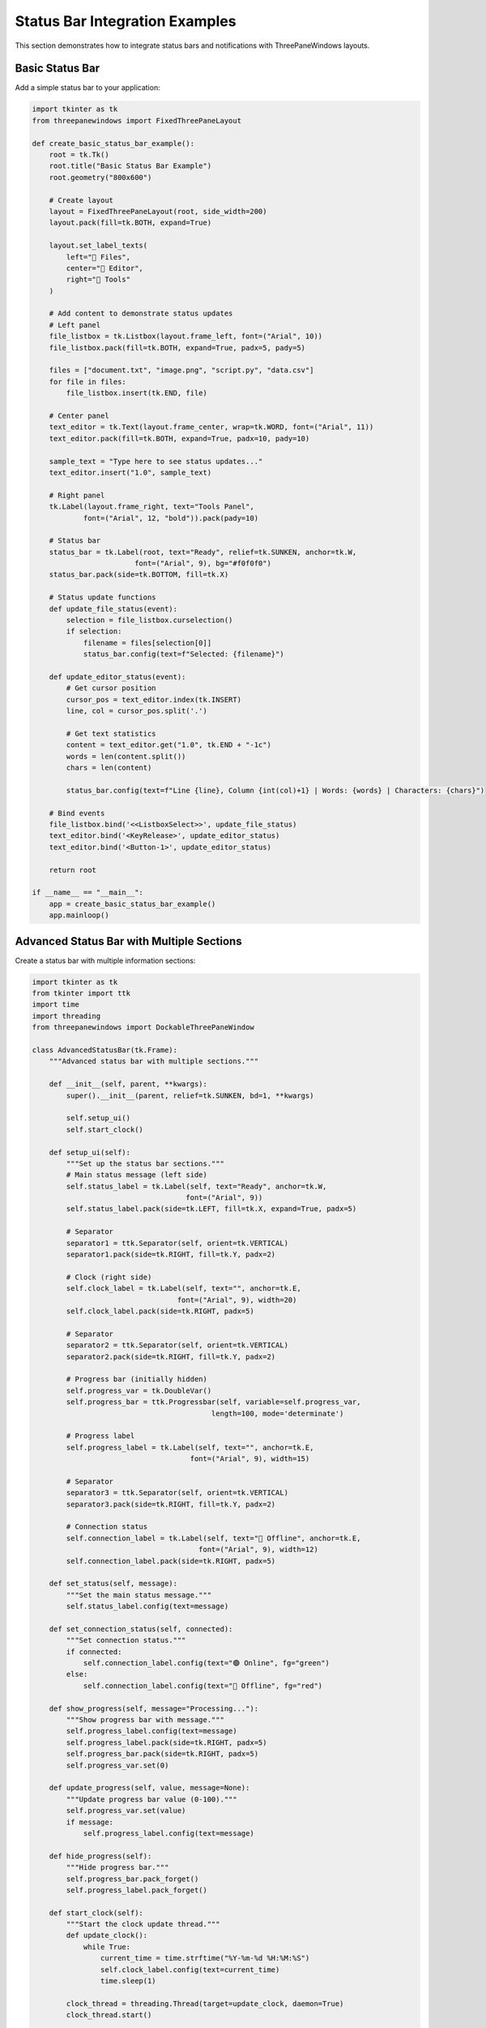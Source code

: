 Status Bar Integration Examples
===============================

This section demonstrates how to integrate status bars and notifications with ThreePaneWindows layouts.

Basic Status Bar
----------------

Add a simple status bar to your application:

.. code-block:: python

    import tkinter as tk
    from threepanewindows import FixedThreePaneLayout

    def create_basic_status_bar_example():
        root = tk.Tk()
        root.title("Basic Status Bar Example")
        root.geometry("800x600")

        # Create layout
        layout = FixedThreePaneLayout(root, side_width=200)
        layout.pack(fill=tk.BOTH, expand=True)

        layout.set_label_texts(
            left="📁 Files",
            center="📝 Editor",
            right="🔧 Tools"
        )

        # Add content to demonstrate status updates
        # Left panel
        file_listbox = tk.Listbox(layout.frame_left, font=("Arial", 10))
        file_listbox.pack(fill=tk.BOTH, expand=True, padx=5, pady=5)
        
        files = ["document.txt", "image.png", "script.py", "data.csv"]
        for file in files:
            file_listbox.insert(tk.END, file)

        # Center panel
        text_editor = tk.Text(layout.frame_center, wrap=tk.WORD, font=("Arial", 11))
        text_editor.pack(fill=tk.BOTH, expand=True, padx=10, pady=10)
        
        sample_text = "Type here to see status updates..."
        text_editor.insert("1.0", sample_text)

        # Right panel
        tk.Label(layout.frame_right, text="Tools Panel", 
                font=("Arial", 12, "bold")).pack(pady=10)

        # Status bar
        status_bar = tk.Label(root, text="Ready", relief=tk.SUNKEN, anchor=tk.W,
                            font=("Arial", 9), bg="#f0f0f0")
        status_bar.pack(side=tk.BOTTOM, fill=tk.X)

        # Status update functions
        def update_file_status(event):
            selection = file_listbox.curselection()
            if selection:
                filename = files[selection[0]]
                status_bar.config(text=f"Selected: {filename}")

        def update_editor_status(event):
            # Get cursor position
            cursor_pos = text_editor.index(tk.INSERT)
            line, col = cursor_pos.split('.')
            
            # Get text statistics
            content = text_editor.get("1.0", tk.END + "-1c")
            words = len(content.split())
            chars = len(content)
            
            status_bar.config(text=f"Line {line}, Column {int(col)+1} | Words: {words} | Characters: {chars}")

        # Bind events
        file_listbox.bind('<<ListboxSelect>>', update_file_status)
        text_editor.bind('<KeyRelease>', update_editor_status)
        text_editor.bind('<Button-1>', update_editor_status)

        return root

    if __name__ == "__main__":
        app = create_basic_status_bar_example()
        app.mainloop()

Advanced Status Bar with Multiple Sections
-------------------------------------------

Create a status bar with multiple information sections:

.. code-block:: python

    import tkinter as tk
    from tkinter import ttk
    import time
    import threading
    from threepanewindows import DockableThreePaneWindow

    class AdvancedStatusBar(tk.Frame):
        """Advanced status bar with multiple sections."""
        
        def __init__(self, parent, **kwargs):
            super().__init__(parent, relief=tk.SUNKEN, bd=1, **kwargs)
            
            self.setup_ui()
            self.start_clock()
            
        def setup_ui(self):
            """Set up the status bar sections."""
            # Main status message (left side)
            self.status_label = tk.Label(self, text="Ready", anchor=tk.W, 
                                        font=("Arial", 9))
            self.status_label.pack(side=tk.LEFT, fill=tk.X, expand=True, padx=5)
            
            # Separator
            separator1 = ttk.Separator(self, orient=tk.VERTICAL)
            separator1.pack(side=tk.RIGHT, fill=tk.Y, padx=2)
            
            # Clock (right side)
            self.clock_label = tk.Label(self, text="", anchor=tk.E, 
                                      font=("Arial", 9), width=20)
            self.clock_label.pack(side=tk.RIGHT, padx=5)
            
            # Separator
            separator2 = ttk.Separator(self, orient=tk.VERTICAL)
            separator2.pack(side=tk.RIGHT, fill=tk.Y, padx=2)
            
            # Progress bar (initially hidden)
            self.progress_var = tk.DoubleVar()
            self.progress_bar = ttk.Progressbar(self, variable=self.progress_var, 
                                              length=100, mode='determinate')
            
            # Progress label
            self.progress_label = tk.Label(self, text="", anchor=tk.E, 
                                         font=("Arial", 9), width=15)
            
            # Separator
            separator3 = ttk.Separator(self, orient=tk.VERTICAL)
            separator3.pack(side=tk.RIGHT, fill=tk.Y, padx=2)
            
            # Connection status
            self.connection_label = tk.Label(self, text="🔴 Offline", anchor=tk.E,
                                           font=("Arial", 9), width=12)
            self.connection_label.pack(side=tk.RIGHT, padx=5)
            
        def set_status(self, message):
            """Set the main status message."""
            self.status_label.config(text=message)
            
        def set_connection_status(self, connected):
            """Set connection status."""
            if connected:
                self.connection_label.config(text="🟢 Online", fg="green")
            else:
                self.connection_label.config(text="🔴 Offline", fg="red")
                
        def show_progress(self, message="Processing..."):
            """Show progress bar with message."""
            self.progress_label.config(text=message)
            self.progress_label.pack(side=tk.RIGHT, padx=5)
            self.progress_bar.pack(side=tk.RIGHT, padx=5)
            self.progress_var.set(0)
            
        def update_progress(self, value, message=None):
            """Update progress bar value (0-100)."""
            self.progress_var.set(value)
            if message:
                self.progress_label.config(text=message)
                
        def hide_progress(self):
            """Hide progress bar."""
            self.progress_bar.pack_forget()
            self.progress_label.pack_forget()
            
        def start_clock(self):
            """Start the clock update thread."""
            def update_clock():
                while True:
                    current_time = time.strftime("%Y-%m-%d %H:%M:%S")
                    self.clock_label.config(text=current_time)
                    time.sleep(1)
                    
            clock_thread = threading.Thread(target=update_clock, daemon=True)
            clock_thread.start()

    def create_advanced_status_bar_example():
        """Example with advanced status bar."""
        root = tk.Tk()
        root.title("Advanced Status Bar Example")
        root.geometry("1000x700")

        def build_file_manager(frame):
            """Build file manager panel."""
            tk.Label(frame, text="📁 File Manager", 
                    font=("Arial", 11, "bold")).pack(pady=5)
            
            # File operations
            operations_frame = tk.Frame(frame)
            operations_frame.pack(fill=tk.X, padx=5, pady=5)
            
            tk.Button(operations_frame, text="📂 Open", 
                     command=lambda: simulate_file_operation("Opening file...")).pack(
                         side=tk.LEFT, padx=2)
            tk.Button(operations_frame, text="💾 Save", 
                     command=lambda: simulate_file_operation("Saving file...")).pack(
                         side=tk.LEFT, padx=2)
            tk.Button(operations_frame, text="🔄 Sync", 
                     command=lambda: simulate_sync_operation()).pack(
                         side=tk.LEFT, padx=2)
            
            # File list
            file_tree = ttk.Treeview(frame)
            file_tree.pack(fill=tk.BOTH, expand=True, padx=5, pady=5)
            
            # Sample files
            files = [
                ("📄 document.txt", "2.1 KB"),
                ("🖼️ image.png", "856 KB"),
                ("🐍 script.py", "4.2 KB"),
                ("📊 data.csv", "125 KB")
            ]
            
            for filename, size in files:
                file_tree.insert("", "end", text=filename, values=(size,))
                
            def on_file_select(event):
                selection = file_tree.selection()
                if selection:
                    item = file_tree.item(selection[0])
                    filename = item['text']
                    status_bar.set_status(f"Selected: {filename}")
                    
            file_tree.bind('<<TreeviewSelect>>', on_file_select)

        def build_editor(frame):
            """Build text editor panel."""
            # Editor toolbar
            toolbar = tk.Frame(frame, bg="#f0f0f0", height=35)
            toolbar.pack(fill=tk.X)
            toolbar.pack_propagate(False)
            
            tk.Label(toolbar, text="📝 Text Editor", font=("Arial", 11, "bold"),
                    bg="#f0f0f0").pack(side=tk.LEFT, padx=10, pady=8)
            
            # Word count button
            tk.Button(toolbar, text="📊 Word Count", 
                     command=lambda: show_word_count()).pack(side=tk.RIGHT, padx=10, pady=5)
            
            # Text editor
            global text_editor
            text_editor = tk.Text(frame, wrap=tk.WORD, font=("Arial", 11))
            text_editor.pack(fill=tk.BOTH, expand=True, padx=10, pady=10)
            
            sample_text = '''Welcome to the Advanced Status Bar Example!

This text editor demonstrates various status bar features:

1. Real-time cursor position tracking
2. Word and character count
3. File operation progress
4. Connection status monitoring
5. Live clock display

Try typing, selecting text, or using the file operations to see the status bar in action.

The status bar provides valuable feedback to users about the current state of the application and ongoing operations.'''
            
            text_editor.insert("1.0", sample_text)
            
            def on_text_change(event):
                # Update cursor position and text stats
                cursor_pos = text_editor.index(tk.INSERT)
                line, col = cursor_pos.split('.')
                
                content = text_editor.get("1.0", tk.END + "-1c")
                words = len(content.split())
                chars = len(content)
                
                status_bar.set_status(f"Line {line}, Col {int(col)+1} | Words: {words} | Chars: {chars}")
                
            text_editor.bind('<KeyRelease>', on_text_change)
            text_editor.bind('<Button-1>', on_text_change)
            
            def show_word_count():
                content = text_editor.get("1.0", tk.END + "-1c")
                words = len(content.split())
                chars = len(content)
                lines = content.count('\n') + 1
                
                tk.messagebox.showinfo("Word Count", 
                    f"Lines: {lines}\nWords: {words}\nCharacters: {chars}")

        def build_tools(frame):
            """Build tools panel."""
            tk.Label(frame, text="🔧 Tools", 
                    font=("Arial", 11, "bold")).pack(pady=10)
            
            # Connection controls
            connection_frame = tk.LabelFrame(frame, text="Connection", 
                                           font=("Arial", 10, "bold"))
            connection_frame.pack(fill=tk.X, padx=10, pady=10)
            
            tk.Button(connection_frame, text="🔌 Connect", 
                     command=lambda: toggle_connection(True)).pack(pady=5)
            tk.Button(connection_frame, text="🔌 Disconnect", 
                     command=lambda: toggle_connection(False)).pack(pady=5)
            
            # Processing controls
            process_frame = tk.LabelFrame(frame, text="Processing", 
                                        font=("Arial", 10, "bold"))
            process_frame.pack(fill=tk.X, padx=10, pady=10)
            
            tk.Button(process_frame, text="⚙️ Start Process", 
                     command=lambda: simulate_long_process()).pack(pady=5)
            tk.Button(process_frame, text="📊 Analyze Data", 
                     command=lambda: simulate_analysis()).pack(pady=5)

        # Create dockable window
        window = DockableThreePaneWindow(
            root,
            side_width=250,
            left_builder=build_file_manager,
            center_builder=build_editor,
            right_builder=build_tools
        )
        window.pack(fill=tk.BOTH, expand=True)

        # Create advanced status bar
        status_bar = AdvancedStatusBar(root)
        status_bar.pack(side=tk.BOTTOM, fill=tk.X)

        # Status bar operation functions
        def simulate_file_operation(message):
            """Simulate a file operation with progress."""
            status_bar.show_progress(message)
            
            def progress_update():
                for i in range(0, 101, 10):
                    status_bar.update_progress(i, f"{message} {i}%")
                    time.sleep(0.1)
                status_bar.hide_progress()
                status_bar.set_status("Operation completed")
                
            threading.Thread(target=progress_update, daemon=True).start()

        def simulate_sync_operation():
            """Simulate a sync operation."""
            status_bar.show_progress("Synchronizing...")
            
            def sync_update():
                steps = ["Connecting...", "Uploading...", "Downloading...", "Finalizing..."]
                for i, step in enumerate(steps):
                    progress = (i + 1) * 25
                    status_bar.update_progress(progress, step)
                    time.sleep(0.5)
                status_bar.hide_progress()
                status_bar.set_status("Sync completed successfully")
                
            threading.Thread(target=sync_update, daemon=True).start()

        def toggle_connection(connected):
            """Toggle connection status."""
            status_bar.set_connection_status(connected)
            if connected:
                status_bar.set_status("Connected to server")
            else:
                status_bar.set_status("Disconnected from server")

        def simulate_long_process():
            """Simulate a long-running process."""
            status_bar.show_progress("Processing data...")
            
            def process_update():
                for i in range(0, 101, 5):
                    status_bar.update_progress(i, f"Processing... {i}%")
                    time.sleep(0.2)
                status_bar.hide_progress()
                status_bar.set_status("Processing completed")
                
            threading.Thread(target=process_update, daemon=True).start()

        def simulate_analysis():
            """Simulate data analysis."""
            status_bar.show_progress("Analyzing...")
            
            def analysis_update():
                phases = ["Parsing data...", "Computing statistics...", "Generating report..."]
                for i, phase in enumerate(phases):
                    for j in range(0, 101, 20):
                        progress = (i * 100 + j) // 3
                        status_bar.update_progress(progress, phase)
                        time.sleep(0.1)
                status_bar.hide_progress()
                status_bar.set_status("Analysis completed")
                
            threading.Thread(target=analysis_update, daemon=True).start()

        # Initialize status
        status_bar.set_status("Application ready")
        status_bar.set_connection_status(False)

        return root

    if __name__ == "__main__":
        app = create_advanced_status_bar_example()
        app.mainloop()

Notification System Integration
-------------------------------

Add a notification system to your application:

.. code-block:: python

    import tkinter as tk
    from tkinter import ttk
    import time
    import threading
    from threepanewindows import FixedThreePaneLayout

    class NotificationSystem:
        """A notification system for the application."""
        
        def __init__(self, parent):
            self.parent = parent
            self.notifications = []
            self.notification_frame = None
            
        def show_notification(self, message, notification_type="info", duration=3000):
            """Show a notification message."""
            # Create notification frame if it doesn't exist
            if not self.notification_frame:
                self.notification_frame = tk.Frame(self.parent, bg="#333333")
                self.notification_frame.place(relx=1.0, rely=0.0, anchor="ne", x=-10, y=10)
            
            # Create notification
            notification = self.create_notification(message, notification_type)
            self.notifications.append(notification)
            
            # Position notifications
            self.position_notifications()
            
            # Auto-hide after duration
            if duration > 0:
                self.parent.after(duration, lambda: self.hide_notification(notification))
                
        def create_notification(self, message, notification_type):
            """Create a notification widget."""
            # Color scheme based on type
            colors = {
                "info": {"bg": "#2196F3", "fg": "white"},
                "success": {"bg": "#4CAF50", "fg": "white"},
                "warning": {"bg": "#FF9800", "fg": "white"},
                "error": {"bg": "#F44336", "fg": "white"}
            }
            
            color = colors.get(notification_type, colors["info"])
            
            # Create notification frame
            notif_frame = tk.Frame(self.notification_frame, bg=color["bg"], 
                                 relief=tk.RAISED, bd=2)
            notif_frame.pack(fill=tk.X, pady=2)
            
            # Icon based on type
            icons = {
                "info": "ℹ️",
                "success": "✅", 
                "warning": "⚠️",
                "error": "❌"
            }
            
            icon = icons.get(notification_type, icons["info"])
            
            # Notification content
            content_frame = tk.Frame(notif_frame, bg=color["bg"])
            content_frame.pack(fill=tk.X, padx=10, pady=5)
            
            tk.Label(content_frame, text=icon, bg=color["bg"], fg=color["fg"],
                    font=("Arial", 12)).pack(side=tk.LEFT, padx=5)
            
            tk.Label(content_frame, text=message, bg=color["bg"], fg=color["fg"],
                    font=("Arial", 10), wraplength=250).pack(side=tk.LEFT, fill=tk.X, expand=True)
            
            # Close button
            close_btn = tk.Button(content_frame, text="✕", bg=color["bg"], fg=color["fg"],
                                font=("Arial", 8), relief=tk.FLAT, bd=0,
                                command=lambda: self.hide_notification(notif_frame))
            close_btn.pack(side=tk.RIGHT, padx=5)
            
            return notif_frame
            
        def hide_notification(self, notification):
            """Hide a specific notification."""
            if notification in self.notifications:
                self.notifications.remove(notification)
                notification.destroy()
                self.position_notifications()
                
        def position_notifications(self):
            """Reposition all notifications."""
            for i, notification in enumerate(self.notifications):
                notification.pack_forget()
                notification.pack(fill=tk.X, pady=2)

    def create_notification_example():
        """Example with notification system."""
        root = tk.Tk()
        root.title("Notification System Example")
        root.geometry("900x600")

        # Create layout
        layout = FixedThreePaneLayout(root, side_width=200)
        layout.pack(fill=tk.BOTH, expand=True)

        layout.set_label_texts(
            left="🔔 Notifications",
            center="📝 Main Content",
            right="⚙️ Settings"
        )

        # Create notification system
        notifications = NotificationSystem(root)

        # Left panel - Notification controls
        notif_frame = tk.Frame(layout.frame_left)
        notif_frame.pack(fill=tk.BOTH, expand=True, padx=10, pady=10)
        
        tk.Label(notif_frame, text="Notification Types", 
                font=("Arial", 11, "bold")).pack(pady=10)
        
        # Notification buttons
        notif_types = [
            ("ℹ️ Info", "info", "This is an information message"),
            ("✅ Success", "success", "Operation completed successfully!"),
            ("⚠️ Warning", "warning", "This is a warning message"),
            ("❌ Error", "error", "An error has occurred!")
        ]
        
        for label, notif_type, message in notif_types:
            btn = tk.Button(notif_frame, text=label, width=15,
                          command=lambda t=notif_type, m=message: notifications.show_notification(m, t))
            btn.pack(pady=5, fill=tk.X)
        
        # Custom notification
        tk.Label(notif_frame, text="Custom Message:", 
                font=("Arial", 10, "bold")).pack(pady=(20, 5))
        
        custom_entry = tk.Entry(notif_frame, font=("Arial", 10))
        custom_entry.pack(fill=tk.X, pady=5)
        custom_entry.insert(0, "Custom notification message")
        
        def show_custom():
            message = custom_entry.get()
            if message:
                notifications.show_notification(message, "info")
                
        tk.Button(notif_frame, text="Show Custom", 
                 command=show_custom).pack(pady=5, fill=tk.X)

        # Center panel - Main content
        content_frame = tk.Frame(layout.frame_center)
        content_frame.pack(fill=tk.BOTH, expand=True, padx=10, pady=10)
        
        tk.Label(content_frame, text="Main Application Content", 
                font=("Arial", 14, "bold")).pack(pady=10)
        
        text_area = tk.Text(content_frame, wrap=tk.WORD, font=("Arial", 11))
        text_area.pack(fill=tk.BOTH, expand=True)
        
        content_text = '''This example demonstrates a notification system integrated with ThreePaneWindows.

Key Features:
• Multiple notification types (info, success, warning, error)
• Auto-hide functionality with customizable duration
• Manual close buttons
• Proper positioning and stacking
• Non-intrusive overlay design

Try clicking the notification buttons in the left panel to see different types of notifications.

The notification system provides immediate feedback to users about:
- Successful operations
- Warnings and alerts
- Error conditions
- General information

Notifications appear in the top-right corner and automatically disappear after a few seconds, or can be manually closed by clicking the X button.'''
        
        text_area.insert("1.0", content_text)

        # Right panel - Settings
        settings_frame = tk.Frame(layout.frame_right)
        settings_frame.pack(fill=tk.BOTH, expand=True, padx=10, pady=10)
        
        tk.Label(settings_frame, text="Notification Settings", 
                font=("Arial", 11, "bold")).pack(pady=10)
        
        # Duration setting
        tk.Label(settings_frame, text="Duration (ms):", 
                font=("Arial", 10)).pack(anchor="w")
        
        duration_var = tk.IntVar(value=3000)
        duration_scale = tk.Scale(settings_frame, from_=1000, to=10000, 
                                orient=tk.HORIZONTAL, variable=duration_var)
        duration_scale.pack(fill=tk.X, pady=5)
        
        # Enable/disable notifications
        enable_var = tk.BooleanVar(value=True)
        tk.Checkbutton(settings_frame, text="Enable notifications", 
                      variable=enable_var, font=("Arial", 10)).pack(anchor="w", pady=5)
        
        # Sound setting
        sound_var = tk.BooleanVar(value=False)
        tk.Checkbutton(settings_frame, text="Play notification sound", 
                      variable=sound_var, font=("Arial", 10)).pack(anchor="w", pady=5)

        # Status bar with notification count
        status_frame = tk.Frame(root, relief=tk.SUNKEN, bd=1)
        status_frame.pack(side=tk.BOTTOM, fill=tk.X)
        
        status_label = tk.Label(status_frame, text="Ready", anchor=tk.W, 
                              font=("Arial", 9))
        status_label.pack(side=tk.LEFT, fill=tk.X, expand=True, padx=5)
        
        notif_count_label = tk.Label(status_frame, text="Notifications: 0", 
                                   anchor=tk.E, font=("Arial", 9))
        notif_count_label.pack(side=tk.RIGHT, padx=5)
        
        # Update notification count
        original_show = notifications.show_notification
        notification_count = [0]
        
        def enhanced_show_notification(message, notif_type="info", duration=3000):
            if enable_var.get():
                notification_count[0] += 1
                notif_count_label.config(text=f"Notifications: {notification_count[0]}")
                original_show(message, notif_type, duration_var.get())
                
        notifications.show_notification = enhanced_show_notification

        return root

    if __name__ == "__main__":
        app = create_notification_example()
        app.mainloop()

Best Practices for Status Integration
-------------------------------------

When integrating status bars and notifications:

1. **Clear Information**: Provide clear, concise status messages
2. **Appropriate Timing**: Show progress for operations longer than 1-2 seconds
3. **Non-Intrusive**: Don't block user interaction unnecessarily
4. **Consistent Placement**: Keep status information in predictable locations
5. **Visual Hierarchy**: Use colors and icons to convey message importance
6. **Accessibility**: Ensure status information is accessible to screen readers

Status Bar Components
---------------------

Common status bar elements:

**Primary Status**
- Current operation or state
- File information
- Cursor position

**Progress Indicators**
- Progress bars for long operations
- Percentage completion
- Time estimates

**System Information**
- Connection status
- Time and date
- Resource usage

**User Feedback**
- Success/error messages
- Warnings and alerts
- Help text

Next Steps
----------

Explore more integration examples:

- :doc:`real_world_applications` - Complete applications with status systems
- :doc:`custom_widgets` - Custom status widgets and indicators
- Advanced notification patterns and user preferences